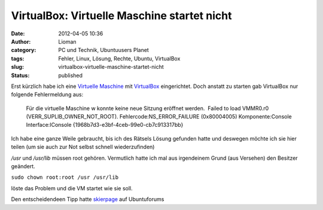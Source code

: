 VirtualBox: Virtuelle Maschine startet nicht
############################################
:date: 2012-04-05 10:36
:author: Lioman
:category: PC und Technik, Ubuntuusers Planet
:tags: Fehler, Linux, Lösung, Rechte, Ubuntu, VirtualBox
:slug: virtualbox-virtuelle-maschine-startet-nicht
:status: published

| Erst kürzlich habe ich eine `Virtuelle
  Maschine <https://de.wikipedia.org/wiki/Virtuelle_Maschine>`__ mit
  `VirtualBox <http://wiki.ubuntuusers.de/VirtualBox>`__ eingerichtet.
  Doch anstatt zu starten gab VirtualBox nur folgende Fehlermeldung aus:
| |image0|

    Für die virtuelle Maschine w konnte keine neue Sitzung eröffnet
    werden.  Failed to load VMMR0.r0 (VERR\_SUPLIB\_OWNER\_NOT\_ROOT). 
    Fehlercode:NS\_ERROR\_FAILURE (0x80004005) Komponente:Console
    Interface:IConsole {1968b7d3-e3bf-4ceb-99e0-cb7c913317bb}

Ich habe eine ganze Weile gebraucht, bis ich des Rätsels Lösung gefunden
hatte und deswegen möchte ich sie hier teilen (um sie auch zur Not
selbst schnell wiederzufinden)

*/usr* und */usr/lib* müssen root gehören. Vermutlich hatte ich mal aus
irgendeinem Grund (aus Versehen) den Besitzer geändert.

``sudo chown root:root /usr /usr/lib``

löste das Problem und die VM startet wie sie soll.

Den entscheidendeen Tipp hatte
`skierpage <http://ubuntuforums.org/member.php?s=a13ed0ec93c0d6adb1f13785bfda9e87&u=874671>`__
auf Ubuntuforums

.. |image0| image:: http://www.lioman.de/wp-content/uploads/virtualbox2.png
   :class: wp-image-4448 alignleft
   :width: 63px
   :height: 75px
   :target: http://www.lioman.de/wp-content/uploads/virtualbox2.png
